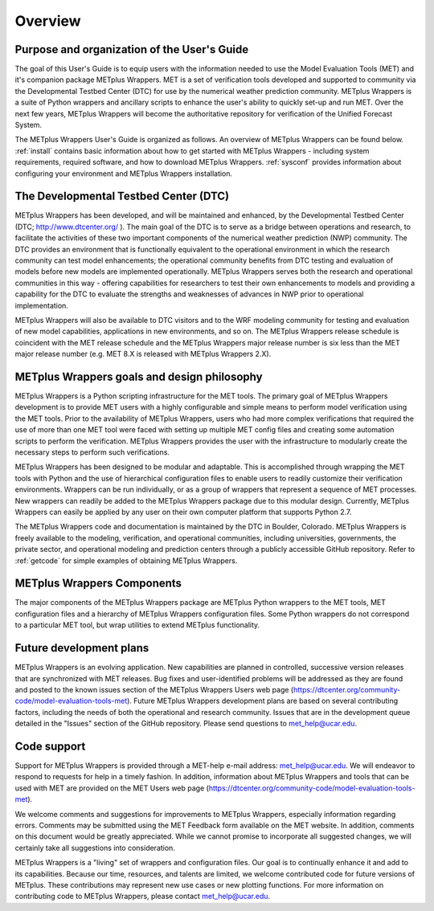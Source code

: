 Overview
========

Purpose and organization of the User's Guide
--------------------------------------------      

The goal of this User's Guide is to equip users with the information
needed to use the Model Evaluation Tools (MET) and it's companion
package METplus Wrappers. MET is a set of verification tools developed
and supported to community via the Developmental Testbed Center (DTC)
for use by the numerical weather prediction community. METplus Wrappers
is a suite of Python wrappers and ancillary scripts to enhance the
user's ability to quickly set-up and run MET. Over the next few years,
METplus Wrappers will become the authoritative repository for
verification of the Unified Forecast System.

The METplus Wrappers User's Guide is organized as follows. An overview of METplus
Wrappers can be found below. :ref:`install` contains basic information about how to get started with METplus
Wrappers - including system requirements, required software, and how to
download METplus Wrappers. :ref:`sysconf` provides
information about configuring your environment and METplus Wrappers
installation.

The Developmental Testbed Center (DTC)
--------------------------------------

METplus Wrappers has been developed, and will be maintained and
enhanced, by the Developmental Testbed Center (DTC;
http://www.dtcenter.org/ ). The main goal of the DTC is to serve as a
bridge between operations and research, to facilitate the activities of
these two important components of the numerical weather prediction (NWP)
community. The DTC provides an environment that is functionally
equivalent to the operational environment in which the research
community can test model enhancements; the operational community
benefits from DTC testing and evaluation of models before new models are
implemented operationally. METplus Wrappers serves both the research and
operational communities in this way - offering capabilities for
researchers to test their own enhancements to models and providing a
capability for the DTC to evaluate the strengths and weaknesses of
advances in NWP prior to operational implementation.

METplus Wrappers will also be available to DTC visitors and to the WRF
modeling community for testing and evaluation of new model capabilities,
applications in new environments, and so on. The METplus Wrappers
release schedule is coincident with the MET release schedule and the
METplus Wrappers major release number is six less than the MET major
release number (e.g. MET 8.X is released with METplus Wrappers 2.X).

METplus Wrappers goals and design philosophy
--------------------------------------------

METplus Wrappers is a Python scripting infrastructure for the MET tools.
The primary goal of METplus Wrappers development is to provide MET users
with a highly configurable and simple means to perform model
verification using the MET tools. Prior to the availability of METplus
Wrappers, users who had more complex verifications that required the use
of more than one MET tool were faced with setting up multiple MET config
files and creating some automation scripts to perform the verification.
METplus Wrappers provides the user with the infrastructure to modularly
create the necessary steps to perform such verifications.

METplus Wrappers has been designed to be modular and adaptable. This is
accomplished through wrapping the MET tools with Python and the use of
hierarchical configuration files to enable users to readily customize
their verification environments. Wrappers can be run individually, or as
a group of wrappers that represent a sequence of MET processes. New
wrappers can readily be added to the METplus Wrappers package due to
this modular design. Currently, METplus Wrappers can easily be applied
by any user on their own computer platform that supports Python 2.7.

The METplus Wrappers code and documentation is maintained by the DTC in
Boulder, Colorado. METplus Wrappers is freely available to the modeling,
verification, and operational communities, including universities,
governments, the private sector, and operational modeling and prediction
centers through a publicly accessible GitHub repository. Refer to 
:ref:`getcode` for simple examples of obtaining METplus Wrappers.

METplus Wrappers Components
---------------------------

The major components of the METplus Wrappers package are METplus Python
wrappers to the MET tools, MET configuration files and a hierarchy of
METplus Wrappers configuration files. Some Python wrappers do not
correspond to a particular MET tool, but wrap utilities to extend
METplus functionality.

Future development plans
------------------------

METplus Wrappers is an evolving application. New capabilities are
planned in controlled, successive version releases that are synchronized
with MET releases. Bug fixes and user-identified problems will be
addressed as they are found and posted to the known issues section of
the METplus Wrappers Users web page
(https://dtcenter.org/community-code/model-evaluation-tools-met). Future
METplus Wrappers development plans are based on several contributing
factors, including the needs of both the operational and research
community. Issues that are in the development queue detailed in the
"Issues" section of the GitHub repository. Please send questions to
`met_help@ucar.edu <met_help@ucar.edu>`__.

Code support
------------

Support for METplus Wrappers is provided through a MET-help e-mail
address: met_help@ucar.edu. We will endeavor to respond to requests for
help in a timely fashion. In addition, information about METplus
Wrappers and tools that can be used with MET are provided on the MET
Users web page
(https://dtcenter.org/community-code/model-evaluation-tools-met).

We welcome comments and suggestions for improvements to METplus
Wrappers, especially information regarding errors. Comments may be
submitted using the MET Feedback form available on the MET website. In
addition, comments on this document would be greatly appreciated. While
we cannot promise to incorporate all suggested changes, we will
certainly take all suggestions into consideration.

METplus Wrappers is a "living" set of wrappers and configuration files.
Our goal is to continually enhance it and add to its capabilities.
Because our time, resources, and talents are limited, we welcome
contributed code for future versions of METplus. These contributions may
represent new use cases or new plotting functions. For more information
on contributing code to METplus Wrappers, please contact
`met_help@ucar.edu <met_help@ucar.edu>`__.

